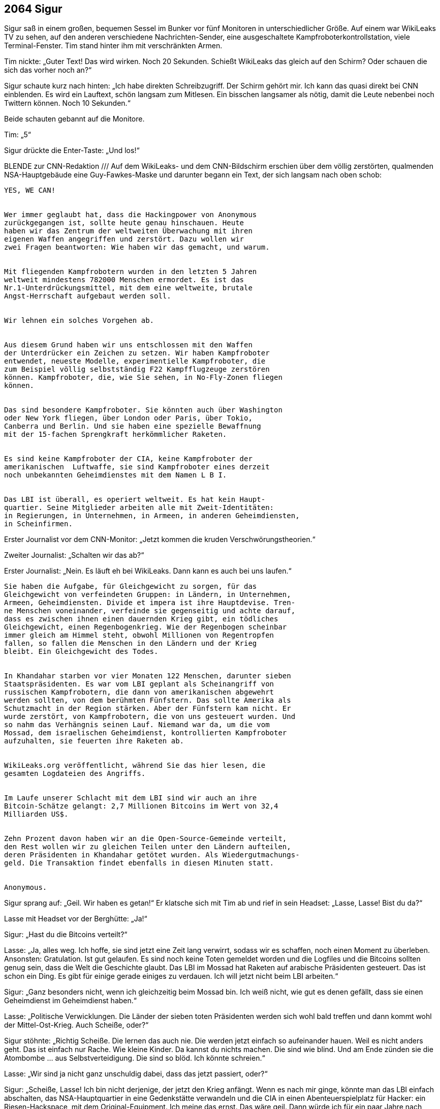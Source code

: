 == [big-number]#2064# Sigur

[text-caps]#Sigur saß in# einem großen, bequemen Sessel im Bunker vor fünf Monitoren in unterschiedlicher Größe.
Auf einem war WikiLeaks TV zu sehen, auf den anderen verschiedene Nachrichten-Sender, eine ausgeschaltete Kampfroboterkontrollstation, viele Terminal-Fenster.
Tim stand hinter ihm mit verschränkten Armen.

Tim nickte: „Guter Text!
Das wird wirken.
Noch 20 Sekunden.
Schießt WikiLeaks das gleich auf den Schirm?
Oder schauen die sich das vorher noch an?“

Sigur schaute kurz nach hinten: „Ich habe direkten Schreibzugriff.
Der Schirm gehört mir.
Ich kann das quasi direkt bei CNN einblenden.
Es wird ein Lauftext, schön langsam zum Mitlesen.
Ein bisschen langsamer als nötig, damit die Leute nebenbei noch Twittern können.
Noch 10 Sekunden.“

Beide schauten gebannt auf die Monitore.

Tim: „5“

Sigur drückte die Enter-Taste: „Und los!“

BLENDE zur CNN-Redaktion /// Auf dem WikiLeaks- und dem CNN-Bildschirm erschien über dem völlig zerstörten, qualmenden NSA-Hauptgebäude eine Guy-Fawkes-Maske und darunter begann ein Text, der sich langsam nach oben schob:

****
....

YES, WE CAN!


Wer immer geglaubt hat, dass die Hackingpower von Anonymous
zurückgegangen ist, sollte heute genau hinschauen. Heute 
haben wir das Zentrum der weltweiten Überwachung mit ihren
eigenen Waffen angegriffen und zerstört. Dazu wollen wir
zwei Fragen beantworten: Wie haben wir das gemacht, und warum.


Mit fliegenden Kampfrobotern wurden in den letzten 5 Jahren
weltweit mindestens 782000 Menschen ermordet. Es ist das 
Nr.1-Unterdrückungsmittel, mit dem eine weltweite, brutale
Angst-Herrschaft aufgebaut werden soll.


Wir lehnen ein solches Vorgehen ab.


Aus diesem Grund haben wir uns entschlossen mit den Waffen
der Unterdrücker ein Zeichen zu setzen. Wir haben Kampfroboter
entwendet, neueste Modelle, experimentielle Kampfroboter, die
zum Beispiel völlig selbstständig F22 Kampfflugzeuge zerstören
können. Kampfroboter, die, wie Sie sehen, in No-Fly-Zonen fliegen
können.


Das sind besondere Kampfroboter. Sie könnten auch über Washington
oder New York fliegen, über London oder Paris, über Tokio,
Canberra und Berlin. Und sie haben eine spezielle Bewaffnung
mit der 15-fachen Sprengkraft herkömmlicher Raketen.


Es sind keine Kampfroboter der CIA, keine Kampfroboter der 
amerikanischen  Luftwaffe, sie sind Kampfroboter eines derzeit
noch unbekannten Geheimdienstes mit dem Namen L B I.


Das LBI ist überall, es operiert weltweit. Es hat kein Haupt-
quartier. Seine Mitglieder arbeiten alle mit Zweit-Identitäten:
in Regierungen, in Unternehmen, in Armeen, in anderen Geheimdiensten,
in Scheinfirmen.
....
****

Erster Journalist vor dem CNN-Monitor: „Jetzt kommen die kruden Verschwörungstheorien.“

Zweiter Journalist: „Schalten wir das ab?“

Erster Journalist: „Nein.
Es läuft eh bei WikiLeaks.
Dann kann es auch bei uns laufen.“

****
....
Sie haben die Aufgabe, für Gleichgewicht zu sorgen, für das
Gleichgewicht von verfeindeten Gruppen: in Ländern, in Unternehmen,
Armeen, Geheimdiensten. Divide et impera ist ihre Hauptdevise. Tren-
ne Menschen voneinander, verfeinde sie gegenseitig und achte darauf,
dass es zwischen ihnen einen dauernden Krieg gibt, ein tödliches 
Gleichgewicht, einen Regenbogenkrieg. Wie der Regenbogen scheinbar
immer gleich am Himmel steht, obwohl Millionen von Regentropfen
fallen, so fallen die Menschen in den Ländern und der Krieg
bleibt. Ein Gleichgewicht des Todes.


In Khandahar starben vor vier Monaten 122 Menschen, darunter sieben
Staatspräsidenten. Es war vom LBI geplant als Scheinangriff von
russischen Kampfrobotern, die dann von amerikanischen abgewehrt
werden sollten, von dem berühmten Fünfstern. Das sollte Amerika als
Schutzmacht in der Region stärken. Aber der Fünfstern kam nicht. Er
wurde zerstört, von Kampfrobotern, die von uns gesteuert wurden. Und
so nahm das Verhängnis seinen Lauf. Niemand war da, um die vom
Mossad, dem israelischen Geheimdienst, kontrollierten Kampfroboter
aufzuhalten, sie feuerten ihre Raketen ab.


WikiLeaks.org veröffentlicht, während Sie das hier lesen, die
gesamten Logdateien des Angriffs.


Im Laufe unserer Schlacht mit dem LBI sind wir auch an ihre
Bitcoin-Schätze gelangt: 2,7 Millionen Bitcoins im Wert von 32,4
Milliarden US$.


Zehn Prozent davon haben wir an die Open-Source-Gemeinde verteilt,
den Rest wollen wir zu gleichen Teilen unter den Ländern aufteilen,
deren Präsidenten in Khandahar getötet wurden. Als Wiedergutmachungs-
geld. Die Transaktion findet ebenfalls in diesen Minuten statt.


Anonymous.
....
****

Sigur sprang auf: „Geil. Wir haben es getan!“
Er klatsche sich mit Tim ab und rief in sein Headset: „Lasse, Lasse!
Bist du da?“

Lasse mit Headset vor der Berghütte: „Ja!“

Sigur: „Hast du die Bitcoins verteilt?“

Lasse: „Ja, alles weg.
Ich hoffe, sie sind jetzt eine Zeit lang verwirrt, sodass wir es schaffen, noch einen Moment zu überleben.
Ansonsten: Gratulation.
Ist gut gelaufen.
Es sind noch keine Toten gemeldet worden und die Logfiles und die Bitcoins sollten genug sein, dass die Welt die Geschichte glaubt.
Das LBI im Mossad hat Raketen auf arabische Präsidenten gesteuert.
Das ist schon ein Ding.
Es gibt für einige gerade einiges zu verdauen.
Ich will jetzt nicht beim LBI arbeiten.“

Sigur: „Ganz besonders nicht, wenn ich gleichzeitig beim Mossad bin.
Ich weiß nicht, wie gut es denen gefällt, dass sie einen Geheimdienst im Geheimdienst haben.“

Lasse: „Politische Verwicklungen.
Die Länder der sieben toten Präsidenten werden sich wohl bald treffen und dann kommt wohl der Mittel-Ost-Krieg.
Auch Scheiße, oder?“

Sigur stöhnte: „Richtig Scheiße.
Die lernen das auch nie.
Die werden jetzt einfach so aufeinander hauen.
Weil es nicht anders geht.
Das ist einfach nur Rache.
Wie kleine Kinder.
Da kannst du nichts machen.
Die sind wie blind.
Und am Ende zünden sie die Atombombe … aus Selbstverteidigung.
Die sind so blöd.
Ich könnte schreien.“

Lasse: „Wir sind ja nicht ganz unschuldig dabei, dass das jetzt passiert, oder?“

Sigur: „Scheiße, Lasse!
Ich bin nicht derjenige, der jetzt den Krieg anfängt.
Wenn es nach mir ginge, könnte man das LBI einfach abschalten, das NSA-Hauptquartier in eine Gedenkstätte verwandeln und die CIA in einen Abenteuerspielplatz für Hacker: ein Riesen-Hackspace, mit dem Original-Equipment.
Ich meine das ernst.
Das wäre geil.
Dann würde ich für ein paar Jahre nach Langley ziehen.
Und dann müsste man noch alle Atomraketen entwaffnen, Sprengkopf weg und dann damit ein Riesenfeuerwerk machen, sie in der Luft aufeinander schicken.
Oder mit Patriot-Raketen draufschießen.
Tontaubenschießen für Profis.
Aber was werden sie machen?
Aus einer ganzen Stadt werden sie einen großen Krater machen.
110 Meter tief.
Sie haben die Bombe absichtlich am Boden erst gezündet, damit sie die Bilder von dem Krater kriegen.
Ein paar hunderttausend Menschen kreisten danach in einer Staubwolke ein paar Wochen lang um die Erde.“
Er deutete an, sich zu übergeben.

Lasse: „Ich mache mich mit Roger jetzt auf den Weg.
Wir machen hier noch sauber und dann fahren wir zum Treffpunkt.“

Sigur: „Ok.
Wir sehen uns dort.
Vielleicht.
Viel Glück!“

Lasse: „Dir auch!“
